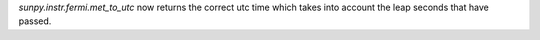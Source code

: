 `sunpy.instr.fermi.met_to_utc` now returns the correct utc time which takes into account the leap seconds that have passed.
